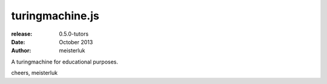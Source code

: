 turingmachine.js
================

:release:   0.5.0-tutors
:date:      October 2013
:author:    meisterluk

A turingmachine for educational purposes.

cheers,
meisterluk

